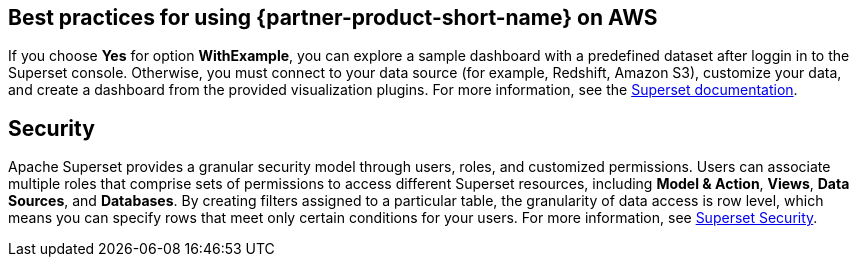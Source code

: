 == Best practices for using {partner-product-short-name} on AWS
If you choose *Yes* for option *WithExample*, you can explore a sample dashboard with a predefined dataset after loggin in to the Superset console. Otherwise, you must connect to your data source (for example, Redshift, Amazon S3), customize your data, and create a dashboard from the provided visualization plugins. For more information, see the https://superset.apache.org/docs[Superset documentation^].

== Security
Apache Superset provides a granular security model through users, roles, and customized permissions. Users can associate multiple roles that comprise sets of permissions to access different Superset resources, including *Model & Action*, *Views*, *Data Sources*, and *Databases*. By creating filters assigned to a particular table, the granularity of data access is row level, which means you can specify rows that meet only certain conditions for your users. For more information, see https://superset.apache.org/docs/security[Superset Security^].
